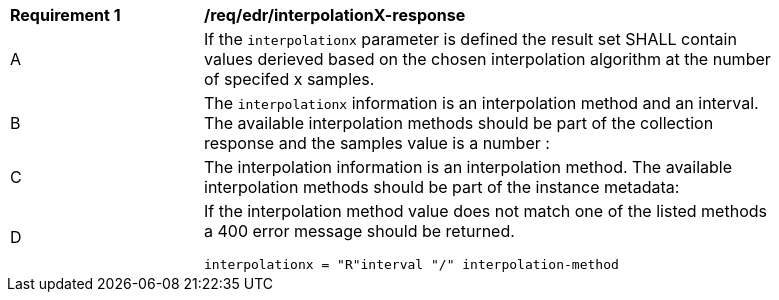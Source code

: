 [[req_edr_interpolationX-response]]
[width="90%",cols="2,6a"]
|===
|*Requirement {counter:req-id}* |*/req/edr/interpolationX-response*
^|A|If the `interpolationx` parameter is defined the result set SHALL contain values derieved based on the chosen interpolation algorithm at the number of specifed x samples.
^|B|The `interpolationx` information is an interpolation method and an interval. The available interpolation methods should be part of the collection response and the samples value is a number :
^|C|The interpolation information is an interpolation method. The available interpolation methods should be part of the instance metadata:
^|D|If the interpolation method value does not match one of the listed methods a 400 error message should be returned.

[source,java]
----
interpolationx = "R"interval "/" interpolation-method
----
|===
